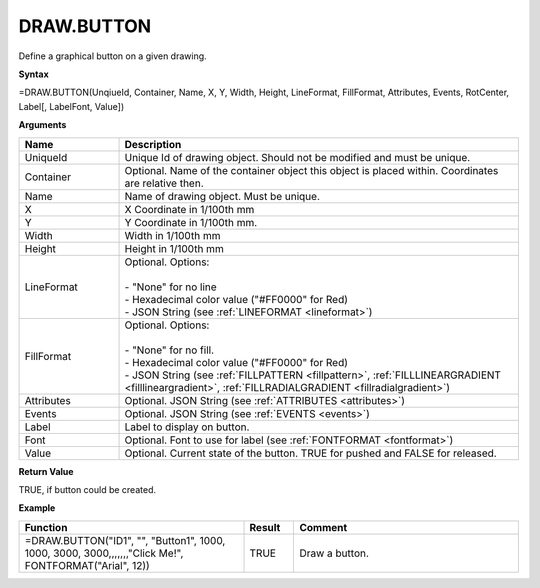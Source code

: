 
DRAW.BUTTON
-----

Define a graphical button on a given drawing.

**Syntax**

=DRAW.BUTTON(UnqiueId, Container, Name, X, Y, Width, Height, LineFormat, FillFormat, Attributes, Events, RotCenter, Label[, LabelFont, Value])

**Arguments**

.. list-table::
   :widths: 20 80
   :header-rows: 1

   * - Name
     - Description
   * - UniqueId
     - Unique Id of drawing object. Should not be modified and must be unique.
   * - Container
     - Optional. Name of the container object this object is placed within. Coordinates are relative then.
   * - Name
     - Name of drawing object. Must be unique.
   * - X
     - X Coordinate in 1/100th mm
   * - Y
     - Y Coordinate in 1/100th mm.
   * - Width
     - Width in 1/100th mm
   * - Height
     - Height in 1/100th mm
   * - LineFormat
     - | Optional. Options:
       |
       | - "None" for no line
       | - Hexadecimal color value ("#FF0000" for Red)
       | - JSON String (see :ref:`LINEFORMAT <lineformat>`\ )
   * - FillFormat
     - | Optional. Options:
       |
       | - "None" for no fill.
       | - Hexadecimal color value ("#FF0000" for Red)
       | - JSON String (see :ref:`FILLPATTERN <fillpattern>`\ , :ref:`FILLLINEARGRADIENT <filllineargradient>`\ , :ref:`FILLRADIALGRADIENT <fillradialgradient>`\ )
   * - Attributes
     - Optional. JSON String (see :ref:`ATTRIBUTES <attributes>`\ )
   * - Events
     - Optional. JSON String (see :ref:`EVENTS <events>`\ )
   * - Label
     - Label to display on button.
   * - Font
     - Optional. Font to use for label (see :ref:`FONTFORMAT <fontformat>`\)
   * - Value
     - Optional. Current state of the button. TRUE for pushed and FALSE for released.

**Return Value**

TRUE, if button could be created.

**Example**

.. list-table::
   :widths: 45 10 45
   :header-rows: 1

   * - Function
     - Result
     - Comment
   * - =DRAW.BUTTON("ID1", "", "Button1", 1000, 1000, 3000, 3000,,,,,,,"Click Me!", FONTFORMAT("Arial", 12))
     - TRUE
     - Draw a button.


